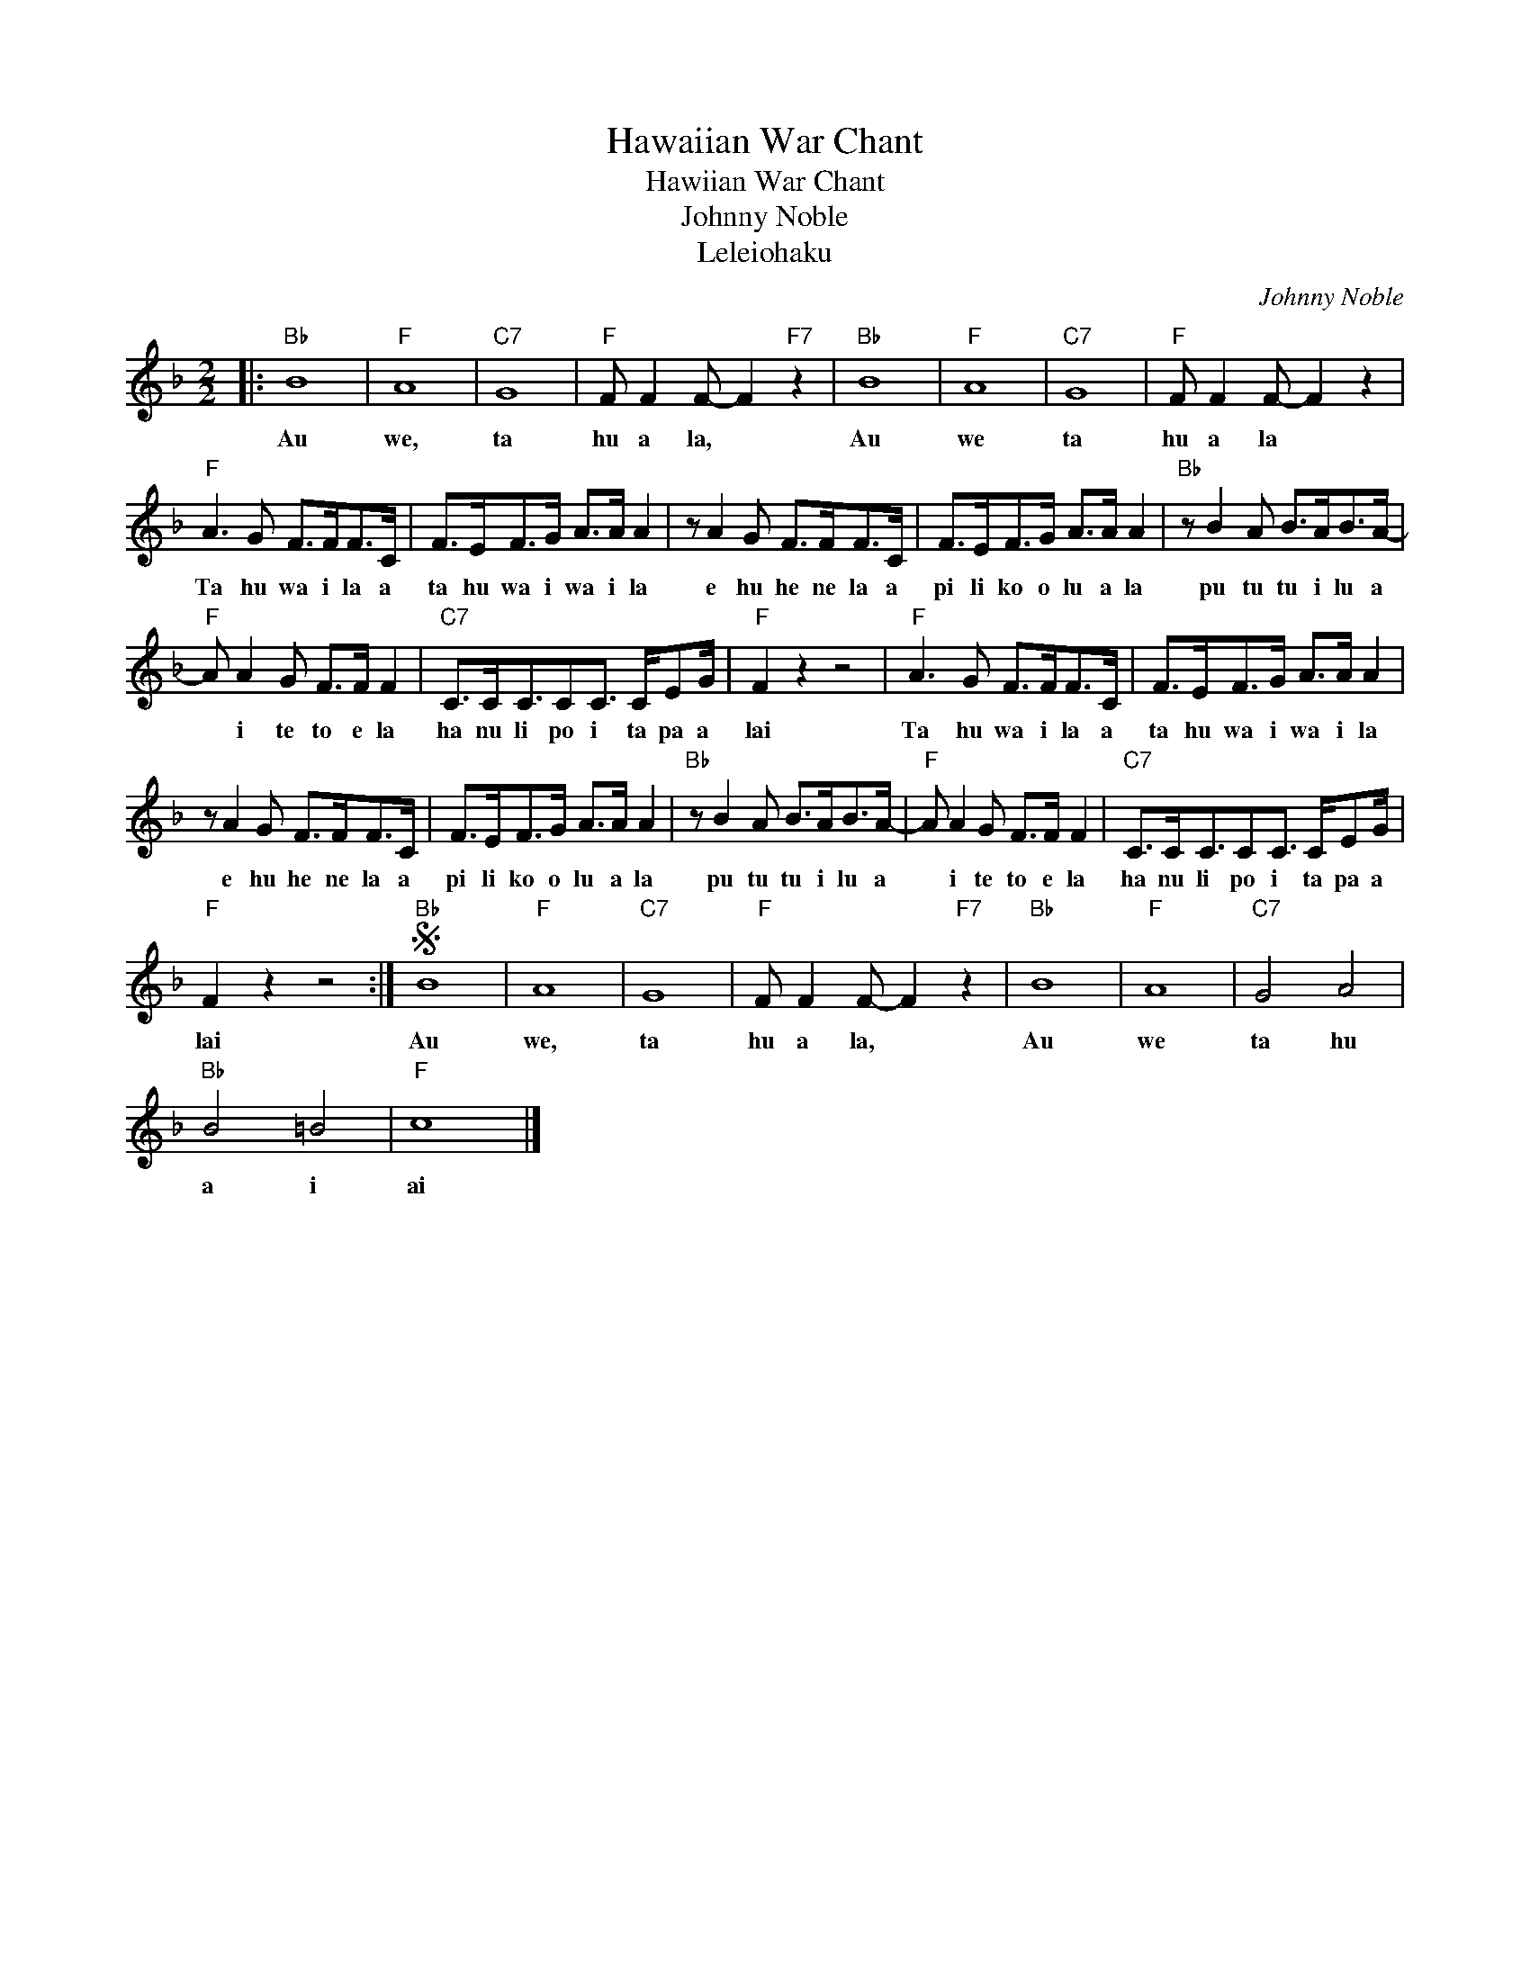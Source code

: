 X:1
T:Hawaiian War Chant
T:Hawiian War Chant
T:Johnny Noble
T:Leleiohaku
C:Johnny Noble
Z:All Rights Reserved
L:1/8
M:2/2
K:F
V:1 treble 
%%MIDI program 40
V:1
|:"Bb" B8 |"F" A8 |"C7" G8 |"F" F F2 F- F2"F7" z2 |"Bb" B8 |"F" A8 |"C7" G8 |"F" F F2 F- F2 z2 | %8
w: Au|we,|ta|hu a la, *|Au|we|ta|hu a la *|
"F" A3 G F>FF>C | F>EF>G A>A A2 | z A2 G F>FF>C | F>EF>G A>A A2 |"Bb" z B2 A B>AB>A- | %13
w: Ta hu wa i la a|ta hu wa i wa i la|e hu he ne la a|pi li ko o lu a la|pu tu tu i lu a|
"F" A A2 G F>F F2 |"C7" C>CC3/2CC3/2 C/EG/ |"F" F2 z2 z4 |"F" A3 G F>FF>C | F>EF>G A>A A2 | %18
w: * i te to e la|ha nu li po i ta pa a|lai|Ta hu wa i la a|ta hu wa i wa i la|
 z A2 G F>FF>C | F>EF>G A>A A2 |"Bb" z B2 A B>AB>A- |"F" A A2 G F>F F2 |"C7" C>CC3/2CC3/2 C/EG/ | %23
w: e hu he ne la a|pi li ko o lu a la|pu tu tu i lu a|* i te to e la|ha nu li po i ta pa a|
"F" F2 z2 z4 :|S"Bb" B8 |"F" A8 |"C7" G8 |"F" F F2 F- F2"F7" z2 |"Bb" B8 |"F" A8 |"C7" G4 A4 | %31
w: lai|Au|we,|ta|hu a la, *|Au|we|ta hu|
"Bb" B4 =B4 |"F" c8 |] %33
w: a i|ai|

